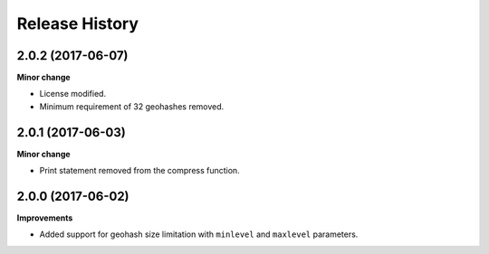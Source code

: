 .. :changelog:

Release History
---------------

2.0.2 (2017-06-07)
+++++++++++++++++++

**Minor change**

- License modified.
- Minimum requirement of 32 geohashes removed.

2.0.1 (2017-06-03)
+++++++++++++++++++

**Minor change**

- Print statement removed from the compress function.

2.0.0 (2017-06-02)
+++++++++++++++++++

**Improvements**

- Added support for geohash size limitation with ``minlevel`` and ``maxlevel`` parameters.